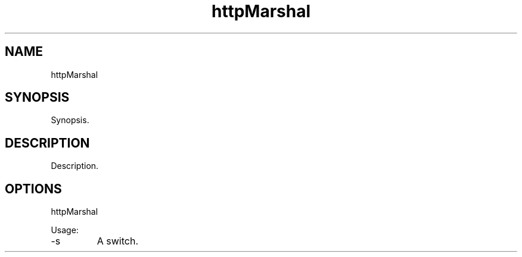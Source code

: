.TH httpMarshal 7 "2015-12-01" "version 1.0"

.SH NAME
httpMarshal

.SH SYNOPSIS

Synopsis.

.SH DESCRIPTION

Description.

.SH OPTIONS

httpMarshal

Usage:

.IP -s
A switch.
